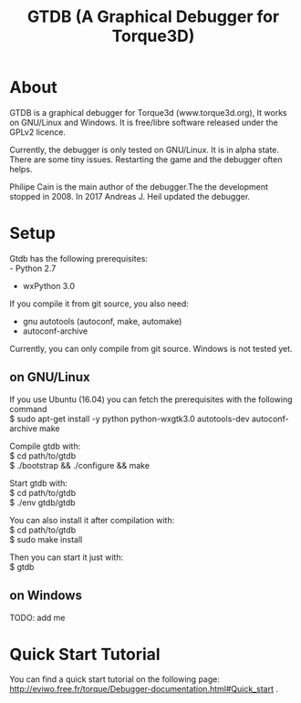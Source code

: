 #+TITLE: GTDB (A Graphical Debugger for Torque3D)
#+AUTHOR: 
#+EMAIL: https://gitlab.com/andijh92/gtdb/
#+OPTIONS: email:t

* About

GTDB is a graphical debugger for Torque3d (www.torque3d.org), It works on
GNU/Linux and Windows. It is free/libre software released under the GPLv2
licence.

Currently, the debugger is only tested on GNU/Linux. It is in alpha state. There
are some tiny issues. Restarting the game and the debugger often helps.

Philipe Cain is the main author of the debugger.The the development stopped
in 2008. In 2017 Andreas J. Heil updated the debugger.

* Setup

Gtdb has the following prerequisites:\\
 - Python 2.7
 - wxPython 3.0

If you compile it from git source, you also need:
 - gnu autotools (autoconf, make, automake)
 - autoconf-archive
 
Currently, you can only compile from git source. Windows is not tested yet.

** on GNU/Linux

If you use Ubuntu (16.04) you can fetch the prerequisites with the following
command \\
$ sudo apt-get install -y python python-wxgtk3.0 autotools-dev autoconf-archive
make

Compile gtdb with:\\
$ cd path/to/gtdb\\
$ ./bootstrap && ./configure && make

Start gtdb with:\\
$ cd path/to/gtdb\\
$ ./env gtdb/gtdb

You can also install it after compilation with:\\
$ cd path/to/gtdb\\
$ sudo make install

Then you can start it just with: \\
$ gtdb

** on Windows

TODO: add me

* Quick Start Tutorial

You can find a quick start tutorial on the following page: 
http://eviwo.free.fr/torque/Debugger-documentation.html#Quick_start .

